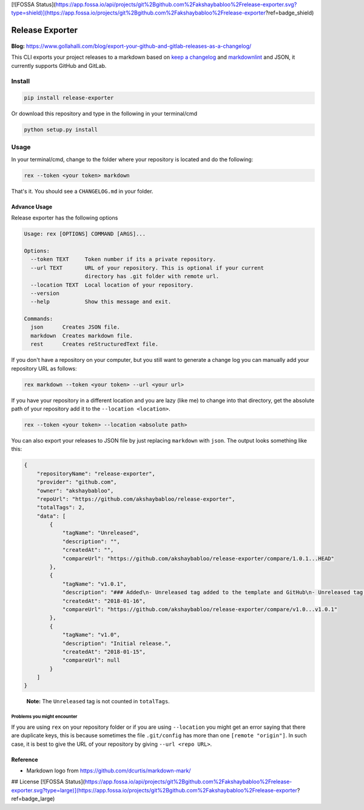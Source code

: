 [![FOSSA Status](https://app.fossa.io/api/projects/git%2Bgithub.com%2Fakshaybabloo%2Frelease-exporter.svg?type=shield)](https://app.fossa.io/projects/git%2Bgithub.com%2Fakshaybabloo%2Frelease-exporter?ref=badge_shield)

Release Exporter
================

|codecov| |Build Status|

.. figure:: https://raw.githubusercontent.com/akshaybabloo/release-exporter/master/release-exporter.png
    :alt: logo-I-Guess

**Blog:** https://www.gollahalli.com/blog/export-your-github-and-gitlab-releases-as-a-changelog/

This CLI exports your project releases to a markdown based on `keep a
changelog <http://keepachangelog.com/en/1.0.0/>`__ and
`markdownlint <https://github.com/DavidAnson/markdownlint>`__ and JSON,
it currently supports GitHub and GitLab.

Install
-------

.. code:: bash

    pip install release-exporter

Or download this repository and type in the following in your
terminal/cmd

.. code:: bash

    python setup.py install

Usage
-----

In your terminal/cmd, change to the folder where your repository is
located and do the following:

.. code:: bash

    rex --token <your token> markdown

That's it. You should see a ``CHANGELOG.md`` in your folder.

Advance Usage
~~~~~~~~~~~~~

Release exporter has the following options

.. code:: bash

   Usage: rex [OPTIONS] COMMAND [ARGS]...

   Options:
     --token TEXT     Token number if its a private repository.
     --url TEXT       URL of your repository. This is optional if your current
                      directory has .git folder with remote url.
     --location TEXT  Local location of your repository.
     --version
     --help           Show this message and exit.

   Commands:
     json      Creates JSON file.
     markdown  Creates markdown file.
     rest      Creates reStructuredText file.

If you don't have a repository on your computer, but you still want to
generate a change log you can manually add your repository URL as
follows:

.. code:: bash

    rex markdown --token <your token> --url <your url>

If you have your repository in a different location and you are lazy
(like me) to change into that directory, get the absolute path of your
repository add it to the ``--location <location>``.

.. code:: bash

    rex --token <your token> --location <absolute path>

You can also export your releases to JSON file by just replacing
``markdown`` with ``json``. The output looks something like this:

.. code:: json

    {
        "repositoryName": "release-exporter",
        "provider": "github.com",
        "owner": "akshaybabloo",
        "repoUrl": "https://github.com/akshaybabloo/release-exporter",
        "totalTags": 2,
        "data": [
            {
                "tagName": "Unreleased",
                "description": "",
                "createdAt": "",
                "compareUrl": "https://github.com/akshaybabloo/release-exporter/compare/1.0.1...HEAD"
            },
            {
                "tagName": "v1.0.1",
                "description": "### Added\n- Unreleased tag added to the template and GitHub\n- Unreleased tag added to GitHub\n\n### Fixed\n- Tag missing in GitHub JSON fixed\n- Tag missing in GitLab JSON fixed",
                "createdAt": "2018-01-16",
                "compareUrl": "https://github.com/akshaybabloo/release-exporter/compare/v1.0...v1.0.1"
            },
            {
                "tagName": "v1.0",
                "description": "Initial release.",
                "createdAt": "2018-01-15",
                "compareUrl": null
            }
        ]
    }

..

    **Note:** The ``Unreleased`` tag is not counted in ``totalTags``.

Problems you might encounter
^^^^^^^^^^^^^^^^^^^^^^^^^^^^

If you are using ``rex`` on your repository folder or if you are using
``--location`` you might get an error saying that there are duplicate
keys, this is because sometimes the file ``.git/config`` has more than
one ``[remote "origin"]``. In such case, it is best to give the URL of
your repository by giving ``--url <repo URL>``.

Reference
~~~~~~~~~

-  Markdown logo from https://github.com/dcurtis/markdown-mark/

.. |codecov| image:: https://codecov.io/gh/akshaybabloo/release-exporter/branch/master/graph/badge.svg
    :target: https://codecov.io/gh/akshaybabloo/release-exporter
.. |Build Status| image:: https://travis-ci.org/akshaybabloo/release-exporter.svg?branch=master
    :target: https://travis-ci.org/akshaybabloo/release-exporter


## License
[![FOSSA Status](https://app.fossa.io/api/projects/git%2Bgithub.com%2Fakshaybabloo%2Frelease-exporter.svg?type=large)](https://app.fossa.io/projects/git%2Bgithub.com%2Fakshaybabloo%2Frelease-exporter?ref=badge_large)